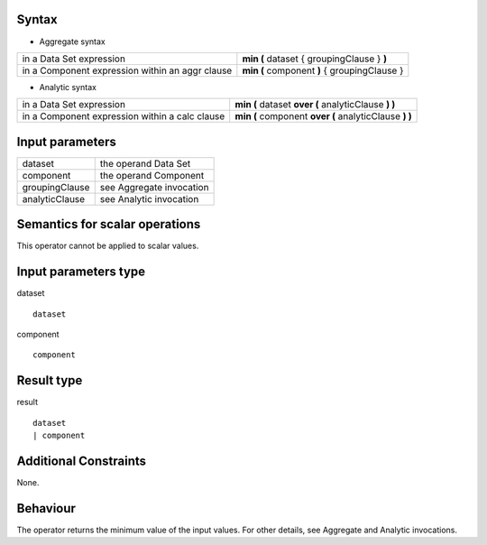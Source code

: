 ------
Syntax
------

* Aggregate syntax

.. list-table::

   * - in a Data Set expression
     - **min (** dataset { groupingClause } **)** 
   * - in a Component expression within an aggr clause
     - **min (** component **)** { groupingClause }  

* Analytic syntax

.. list-table::

    * - in a Data Set expression
      - **min (** dataset **over (** analyticClause **) )**
    * - in a Component expression within a calc clause
      - **min (** component **over (** analyticClause **) )**


----------------
Input parameters
----------------
.. list-table::

   * - dataset
     - the operand Data Set
   * - component
     - the operand Component
   * - groupingClause
     - see Aggregate invocation
   * - analyticClause
     - see Analytic invocation

------------------------------------
Semantics  for scalar operations
------------------------------------
This operator cannot be applied to scalar values.

-----------------------------
Input parameters type
-----------------------------
dataset ::

    dataset

component ::

    component

-----------------------------
Result type
-----------------------------
result ::

    dataset
    | component

-----------------------------
Additional Constraints
-----------------------------
None.

---------
Behaviour
---------

The operator returns the minimum value of the input values. For other details, see Aggregate and Analytic invocations.
